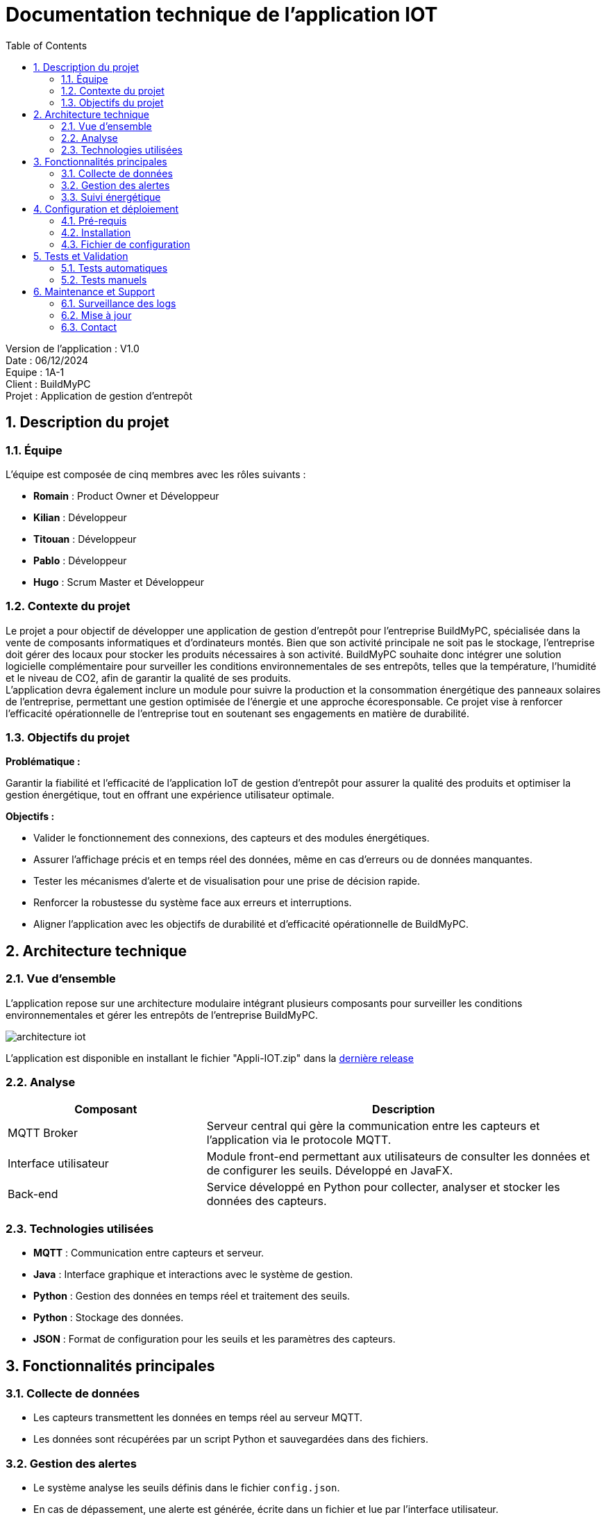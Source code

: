 = Documentation technique de l'application IOT
:icons: font
:models: models
:experimental:
:incremental:
:numbered:
:toc: macro
:window: _blank
:correction!:

toc::[]

Version de l'application : V1.0 +
Date : 06/12/2024 +
Equipe : 1A-1 +
Client : BuildMyPC +
Projet : Application de gestion d'entrepôt +

== Description du projet

=== Équipe

L'équipe est composée de cinq membres avec les rôles suivants :

- *Romain* : Product Owner et Développeur
- *Kilian* : Développeur
- *Titouan* : Développeur
- *Pablo* : Développeur
- *Hugo* : Scrum Master et Développeur

=== Contexte du projet

Le projet a pour objectif de développer une application de gestion d’entrepôt pour l’entreprise BuildMyPC, spécialisée dans la vente de composants informatiques et d’ordinateurs montés. Bien que son activité principale ne soit pas le stockage, l’entreprise doit gérer des locaux pour stocker les produits nécessaires à son activité. BuildMyPC souhaite donc intégrer une solution logicielle complémentaire pour surveiller les conditions environnementales de ses entrepôts, telles que la température, l'humidité et le niveau de CO2, afin de garantir la qualité de ses produits. + 
L'application devra également inclure un module pour suivre la production et la consommation énergétique des panneaux solaires de l'entreprise, permettant une gestion optimisée de l’énergie et une approche écoresponsable. Ce projet vise à renforcer l'efficacité opérationnelle de l’entreprise tout en soutenant ses engagements en matière de durabilité.

=== Objectifs du projet

**Problématique :**  

Garantir la fiabilité et l’efficacité de l’application IoT de gestion d’entrepôt pour assurer la qualité des produits et optimiser la gestion énergétique, tout en offrant une expérience utilisateur optimale. +

**Objectifs :**

- Valider le fonctionnement des connexions, des capteurs et des modules énergétiques.

- Assurer l’affichage précis et en temps réel des données, même en cas d’erreurs ou de données manquantes.

- Tester les mécanismes d’alerte et de visualisation pour une prise de décision rapide.

- Renforcer la robustesse du système face aux erreurs et interruptions.

- Aligner l’application avec les objectifs de durabilité et d’efficacité opérationnelle de BuildMyPC.

== Architecture technique  

=== Vue d'ensemble  
L'application repose sur une architecture modulaire intégrant plusieurs composants pour surveiller les conditions environnementales et gérer les entrepôts de l'entreprise BuildMyPC.

image::images/doc_tech_iot/architecture_iot.png[]

L'application est disponible en installant le fichier "Appli-IOT.zip" dans la https://github.com/IUT-Blagnac/sae-3-01-devapp-G1A-1/releases/tag/V1.0[dernière release] +

=== Analyse
[cols="1,2", options="header"]  
|===  
| Composant | Description  
| MQTT Broker | Serveur central qui gère la communication entre les capteurs et l'application via le protocole MQTT.  
| Interface utilisateur | Module front-end permettant aux utilisateurs de consulter les données et de configurer les seuils. Développé en JavaFX.  
| Back-end | Service développé en Python pour collecter, analyser et stocker les données des capteurs.  
|===  

=== Technologies utilisées  
- **MQTT** : Communication entre capteurs et serveur.  
- **Java** : Interface graphique et interactions avec le système de gestion.  
- **Python** : Gestion des données en temps réel et traitement des seuils.  
- **Python** : Stockage des données.  
- **JSON** : Format de configuration pour les seuils et les paramètres des capteurs.  

== Fonctionnalités principales  

=== Collecte de données  
- Les capteurs transmettent les données en temps réel au serveur MQTT.  
- Les données sont récupérées par un script Python et sauvegardées dans des fichiers.  

=== Gestion des alertes  
- Le système analyse les seuils définis dans le fichier `config.json`.  
- En cas de dépassement, une alerte est générée, écrite dans un fichier et lue par l'interface utilisateur.  

=== Suivi énergétique  
- Les données des panneaux solaires sont récupérées via MQTT et affichées sous forme de graphiques dans l'application.  

== Configuration et déploiement  

=== Pré-requis  
**Matériel** :  

  - PC sous Windows ou Linux. 

  - Capteurs compatibles MQTT (déjà fournie) 

**Logiciels** : 

  - Python 3.11.9+  

  - Java 17  

=== Installation  

==== **Installer les dépendances Python :**  Utilisez la commande suivante pour installer les bibliothèques nécessaires :
[source,bash]
----
pip install paho-mqtt matplotlib
----

==== **Lancer le serveur Python :**  Exécutez le script principal pour démarrer la collecte des données et la gestion des seuils :  
[source,bash]
----
python3 MQTT.py
----

==== **Configurer l’interface utilisateur :**  Compilez et exécutez le fichier Java contenant l’interface graphique :  
[source,bash]
----
java MainApp
----


=== Fichier de configuration  

Le fichier `config.json` contient les paramètres personnalisables, notamment les seuils de température et d'humidité :  

[source,json]  
----  
{
    "max": {
        "temperature_max": 20,
        "humidite_max": 60,
        "taux_max": 1200
    },
    "salle": {
        "num_salle": "B001,B002,B004,B005,B006"
    },
    "lecture": {
        "frequence": 15
    },
    "donnee": {
        "temperature": true,
        "humidite": true,
        "taux": true
    }
}
----  

Ajoutez (salles) ou modifiez les paramètres selon vos besoins avant de démarrer l’application. La configuration sera possible depuis l'application de manière plus intuitive.  

== Tests et Validation  

=== Tests automatiques  
Des scripts Python sont fournis pour valider les composants essentiels :  

- **Test du Broker MQTT :**  Vérifie la connexion au broker et la réception des messages en exécutant le fichier `TestConnexion.py`.  

- **Validation de la configuration :**  S’assure que le fichier `config.json` est bien formaté et respecte les seuils attendus en le paramétrant depuis l'app Java `Configuration de l'application`.  

=== Tests manuels  
- Simulez une alerte en envoyant des données MQTT dépassant les seuils définis dans `config.json`.  
- Vérifiez l’affichage des données dans l’interface utilisateur et la génération d’alertes.  

== Maintenance et Support  

=== Surveillance des logs  
Les logs système sont enregistrés dans les dossiers `datas` et `alert`.  

=== Mise à jour  
==== **Mettre à jour les dépendances Python :**  Utilisez la commande suivante pour mettre à jour toutes les bibliothèques Python :  
[source,bash]
----
pip install --upgrade <package_name>
----

==== **Mise à jour de l'interface utilisateur :**  Exécuter l'application Java
[source,bash]
----
java MainApp.java
----

=== Contact  
Pour toute assistance ou retour, contactez l'équipe technique via l’adresse suivante :  
`support@buildmypc.com`.  
